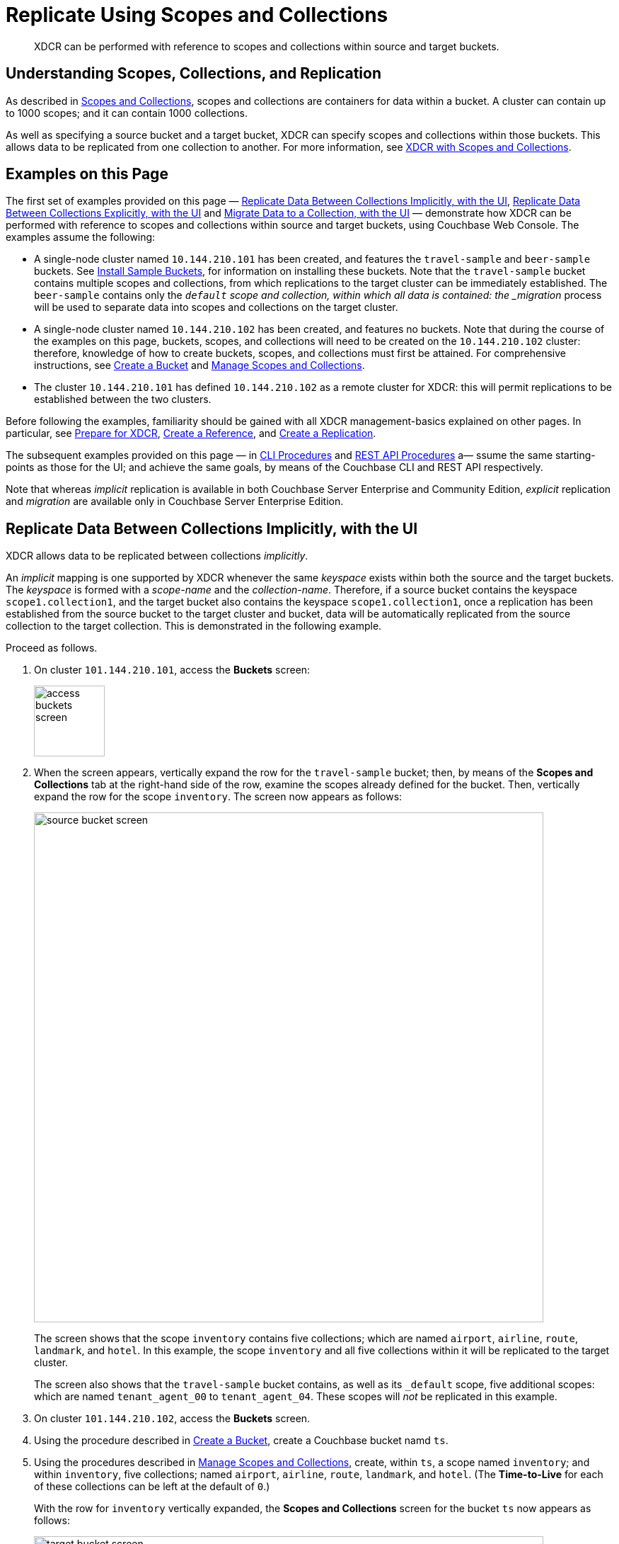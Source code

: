 = Replicate Using Scopes and Collections

[abstract]
XDCR can be performed with reference to scopes and collections within source and target buckets.

[#understanding-scopes-collections-and-replication]
== Understanding Scopes, Collections, and Replication

As described in xref:learn:data/scopes-and-collections.adoc[Scopes and Collections], scopes and collections are containers for data within a bucket.
A cluster can contain up to 1000 scopes; and it can contain 1000 collections.

As well as specifying a source bucket and a target bucket, XDCR can specify scopes and collections within those buckets.
This allows data to be replicated from one collection to another.
For more information, see xref:learn:clusters-and-availability/xdcr-overview.adoc#xdcr-with-scopes-and-collections[XDCR with Scopes and Collections].

[#examples-on-this-page]
== Examples on this Page

The first set of examples provided on this page &#8212; xref:manage:manage-xdcr/replicate-using-scopes-andcollections.adoc#replicate-data-between-collections-implicitly[Replicate Data Between Collections Implicitly, with the UI], xref:manage:manage-xdcr/replicate-using-scopes-and-collections.adoc#replicate-data-between-collections-explicitly[Replicate Data Between Collections Explicitly, with the UI] and xref:manage:manage-xdcr/replicate-using-scopes-and-collections.adoc#migrate-data-to-a-collection[Migrate Data to a Collection, with the UI]
&#8212; demonstrate how XDCR can be performed with reference to scopes and collections within source and target buckets, using Couchbase Web Console.
The examples assume the following:

* A single-node cluster named `10.144.210.101` has been created, and features the `travel-sample` and `beer-sample` buckets.
See xref:manage:manage-settings/install-sample-buckets.adoc[Install Sample Buckets], for information on installing these buckets.
Note that the `travel-sample` bucket contains multiple scopes and collections, from which replications to the target cluster can be immediately established.
The `beer-sample` contains only the `_default` scope and collection, within which all data is contained: the _migration_ process will be used to separate data into scopes and collections on the target cluster.

* A single-node cluster named `10.144.210.102` has been created, and features no buckets.
Note that during the course of the examples on this page, buckets, scopes, and collections will need to be created on the `10.144.210.102` cluster: therefore, knowledge of how to create buckets, scopes, and collections must first be attained.
For comprehensive instructions, see xref:manage:manage-buckets/create-bucket.adoc[Create a Bucket] and xref:manage:manage-scopes-and-collections/manage-scopes-and-collections.adoc[Manage Scopes and Collections].

* The cluster `10.144.210.101` has defined `10.144.210.102` as a remote cluster for XDCR: this will permit replications to be established between the two clusters.

Before following the examples, familiarity should be gained with all XDCR management-basics explained on other pages. In particular, see xref:manage:manage-xdcr/prepare-for-xdcr.adoc[Prepare for XDCR], xref:manage:manage-xdcr/create-xdcr-reference.adoc[Create a Reference], and xref:manage:manage-xdcr/create-xdcr-replication.adoc[Create a Replication].

The subsequent examples provided on this page &#8212; in xref:manage:manage-xdcr/replicate-using-scopes-andcollections.adoc#cli-procedures[CLI Procedures] and xref:manage:manage-xdcr/replicate-using-scopes-andcollections.adoc#rest-api-procedures[REST API Procedures] a&#8212; ssume the same starting-points as those for the UI; and achieve the same goals, by means of the Couchbase CLI and REST API respectively.

Note that whereas _implicit_ replication is available in both Couchbase Server Enterprise and Community Edition, _explicit_ replication and _migration_ are available only in Couchbase Server Enterprise Edition.

[#replicate-data-between-collections-implicitly-with-the-UI]
== Replicate Data Between Collections Implicitly, with the UI

XDCR allows data to be replicated between collections _implicitly_.

An _implicit_ mapping is one supported by XDCR whenever the same _keyspace_ exists within both the source and the target buckets.
The _keyspace_ is formed with a _scope-name_ and the _collection-name_.
Therefore, if a source bucket contains the keyspace `scope1.collection1`, and the target bucket also contains the keyspace `scope1.collection1`, once a replication has been established from the source bucket to the target cluster and bucket, data will be automatically replicated from the source collection to the target collection.
This is demonstrated in the following example.

Proceed as follows.

. On cluster `101.144.210.101`, access the *Buckets* screen:
+
image::manage-xdcr/access-buckets-screen.png[,100,align=left]

. When the screen appears, vertically expand the row for the `travel-sample` bucket; then, by means of the *Scopes and Collections* tab at the right-hand side of the row, examine the scopes already defined for the bucket.
Then, vertically expand the row for the scope `inventory`.
The screen now appears as follows:
+
image::manage-xdcr/source-bucket-screen.png[,720,align=left]
+
The screen shows that the scope `inventory` contains five collections; which are named `airport`, `airline`, `route`, `landmark`, and `hotel`.
In this example, the scope `inventory` and all five collections within it will be replicated to the target cluster.
+
The screen also shows that the `travel-sample` bucket contains, as well as its `&#95;default` scope, five additional scopes: which are named `tenant_agent_00` to `tenant_agent_04`.
These scopes will _not_ be replicated in this example.

. On cluster `101.144.210.102`, access the *Buckets* screen.

. Using the procedure described in xref:manage:manage-buckets/create-bucket.adoc[Create a Bucket], create a Couchbase bucket namd `ts`.

. Using the procedures described in xref:manage:manage-scopes-and-collections/manage-scopes-and-collections.adoc[Manage Scopes and Collections], create, within `ts`, a scope named `inventory`; and within `inventory`, five collections; named `airport`, `airline`, `route`, `landmark`, and `hotel`.
(The *Time-to-Live* for each of these collections can be left at the default of `0`.)
+
With the row for `inventory` vertically expanded, the *Scopes and Collections* screen for the bucket `ts` now appears as follows:
+
image::manage-xdcr/target-bucket-screen.png[,720,align=left]
+
This indicates that the scope and collections have been successfully created, and contain no data.
The keyspaces thus formed &#8212; _inventory.airline_, _inventory.airport_, etc &#8212; are identical to ones that already exist on the source cluster, `10.144.210.101`.
The `&#95;default` scope for `ts` is also displayed.
Note that the other scopes on the target cluster &#8212; named `tenant_agent_00` to `tenant_agent_03` &#8212; have _not_ been created here, and will not be used for replication in the current example.

. On cluster `101.144.210.101`, access the *XDCR Replications* screen.
+
image::manage-xdcr/access-xdcr-screen.png[,100,align=left]
+
Currently, this has a remote reference to cluster `101.144.210.102` defined; but no replications have yet been defined.

. Left-click on the *ADD REPLICATION* button, at the upper right, to begin the process of defining a replication.

. When the *XDCR Add Replication* screen is displayed, use the fields in the upper part of the screen to specify a replication from the bucket `travel-sample` to the bucket `ts`, on cluster `101.144.210.102`.
The fields now appear as follows;
+
image::manage-xdcr/xdcr-replicate-to-102.png[,640,align=left]

. Save the replication, by left-clicking on the *Save Replication* button.
+
image::manage-xdcr/saveReplicationButton.png[,140,align=Left]
+
The replication is now started.

. Examine the *XDCR Replications* screen.
+
image::manage-xdcr/outgoingReplicationImplicit.png[,680,align=Left]
+
This confirms that replication is underway.

. On cluster `10.144.210.102`, access the *Buckets* screen; and access the *Scopes and Collections* screen for the bucket `ts`.
By successively left-clicking, open the row for `ts`, for the scope `inventory`; and then left-click on the *Documents* tab for any of the five collections previously created &#8212; for example, `airline`.
The *Documents* screen appears as follows:
+
image::manage-xdcr/targetCollectionAfterImplicit.png[,680,align=Left]
+
The presence of these documents verifies that replication has occurred from `travel-sample` on the source, to `ts` on the target; with replication occurring according to the implicit mappings discovered by XDCR.
Note that those scopes within `travel-sample` that did _not_ have an implicit mapping created have not been replicated.

[#replicate-data-between-collections-explicitly-with-the-ui]
== Replicate Data Between Collections Explicitly, with the UI

An _explicit_ mapping between collections is one established by an administrator, so as to allow replication to occur between different keyspaces.
This is demonstrated in the following example; which assumes, as its starting point, that the previous example, xref:manage:manage-xdcr/replicate-using-scopes-and-collections.adoc#replicate-data-between-collections-implicitly[Replicate Data Between Collections Implicitly], has been completed, and the resulting state has not been modified.

Proceed as follows:

. On cluster `10.144.210.102`, access the *Scopes & Collections* screen for the bucket `ts`.
Left-click on the *Add Collection* tab, at the left-hand side of the row for the `inventory` scope:
+
image:manage-xdcr/add-collection-tab.png[,120,align=left]
+
When the *Add Collection* dialog appears, specify the name `MyAirport`, and leave Time-to-Live at `0`:
+
image:manage-xdcr/add-collection-dialog.png[,240,align=left]
+
Left-click on the *Save* button.
The *Scopes & Collections* screen now confirms that the collection `MyAirport` has been added to the scope `inventory`:
+
image:manage-xdcr/scope-with-new-collection.png[,720,align=left]

. On cluster `10.144.210.101`, access the *XDCR Replications* screen.
Currently, a remote reference to `10.144.210.102` is defined; and a single replication exists.

. Delete the existing replication: this is because we now intend to create another replication to the same bucket, `ts`; and XDCR only permits one replication to be defined, for a given target-bucket.
+
Vertically expand the row for the existing replication, by left-clicking.
Then, left-click on the *Delete* button, and confirm deletion of the replication:
+
image:manage-xdcr/confirm-deletion-of-replication.png[,220,align=left]

. Left-click on the *ADD REPLICATION* button, at the upper right of the screen, to begin creating a new replication.
When the *XDCR Add Replication* screen is displayed, in the *Replicate From Bucket* field, specify `travel-sample`; in the *Remote Bucket* field, specify `ts`; and in the *Remote Cluster* field, specify `10.144.210.102`.

. Left-click on the *Specify Scopes, Collections, and Mappings* toggle:
+
image::manage-xdcr/xdcr-collections-mapping-toggle.png[,260,align=left]
+
This expands the panel, as follows:
+
image::manage-xdcr/xdcr-collections-mapping-panel.png[,720,align=left]
+
The principal element is a list of scopes that are defined within the specified source bucket, `ts`.
Note that a *filter scopes* field is provided; which permits strings to be entered, such that only those scopes whose names include matches to the strings are displayed in the list.
+
Note the information that is displayed immediately above the list.
This relates to the presentation of scope-names, in the list's *scope* column.
Each scope-name is preceded by a checked checkbox; and is succeeded by the *>* symbol, after which is displayed a remote scope-name &#8212; which is by default assumed to be the name of the scope on the target system, to which replication will occur.
If this assumption is correct, the assumed name need not be modified.
However, if a remote scope to which replication is to occur has a different name from the one represented by default in the list, the remote-scope name must be changed: by left-clicking directly on the scope name, and editing as appropriate.
(Note that this requirement will also apply to the specification of collection-names, demonstrated in the next step of this procedure.)
+
In the list currently presented, five scopes appear: which are the `inventory` scope, and the scopes `tenant_agent_00` to `tenant_agent_03`.

. Left-click on the list-row for `inventory`.
The row expands, and appears as follows:
+
image::manage-xdcr/xdcr-scope-row-expansion.png[,720,align=left]
+
The expanded row displays a field whereby collections in the scope can be filtered, based on a string-match.
It also features a *check all* checkbox, which allows all collections to be checked and thereby included in the intended replication; and an *include future collections* checkbox, which, if checked, ensures that collections added to the scope in future will automatically themselves be included in the replication.

. Uncheck all collection checkboxes except the checkbox for `airline`.

. Access the remote-collection-name field for `airline`; and change the name of the remote collection from `airline` to `MyAirline`.

. Uncheck the checkboxes for the scopes `tenant_agent_00` to `tenant_agent_03`.
The rows for `ts` scopes now appear as follows:
+
image::manage-xdcr/xdcr-modified-remote-scope-name.png[,720,align=left]

. Observe the *Mapping Rules* panel, at the upper right of the screen:
+
image:manage-xdcr/mapping-rules.png[,220,align=left]
+
These rules are for informational purposes only: they are generated by the UI in conformance with the interactive selections that you make; and are used by the underlying processes that establish explicit mappings and due replications.
Note that you will make use of these rules, in JSON format, when establishing explicit mappings by means of the CLI or REST API.
+
Each rule appears terminated in a `null`; except the rule that affirms replication from `inventory.airport` to `inventory.MyAirport`.
Rules terminated in a `null` are said to _deny_ replication from the stated source.
Therefore, the rules confirm that replication will occur only between `inventory.airport` and `inventory.MyAirport`.

. Save the replication, by left-clicking on the *Save Replication* button, in the lower part of the screen.
The *XDCR Replications* screen is now displayed, with the *Outgoing Replications* panel indicating that replication is occurring as required between `10.144.210.101` and `10.144.210.102`.

. On cluster `10.144.210.102`, access the *Scopes & Collections* screen for the bucket `ts`.
Left-click on the *Documents* tab, at the right-hand side of the row for the `MyAirport` collection, within the `inventory` scope.
The *Documents* screen is displayed, as follows:
+
image:manage-xdcr/documents-after-explicit.png[,720,align=left]
+
The displayed contents confirm that the explicit-mapping-based replication was successfully created, and is ongoing.

[#migrate-data-to-a-collection-with-the-ui]
== Migrate Data to a Collection, with the UI

By specifying a scope and collection within a target bucket, XDCR can be used to replicate data selectively from the `&#95;default` collection within one bucket to the purpose-created collection within another.
Once such migration is complete, all future replications between collections should be performed with _implicit_ or _explicit_ mapping, as described in the examples provided on this page, above.

Before migrating data in a production context, note the following:

* Each established migration rule is CPU-intensive, and may lower XDCR replication performance.
The more migration rules are added, the slower each migration replication will be.
Therefore, the total number of simultaneous migration-rule-based replications per source cluster should be no greater than 2.

* Correspondingly, if migration is to be performed with many rules; the replications should be performed 2 at a time.
On conclusion of those replications, applications intended to use the migrated data should be appropriately switched over.
Then, the next two migration rules should be configured, and the process repeated.
Continue in this way until the overall migration is complete.

Migration can now be exemplified as follows.
Note that this example assumes the existence of the clusters already used to demonstrate implicit and explicit mapping, which are `10.144.210.101` and `10.144.210.102`.
The source cluster, `101.144.210.101`, is assumed to contain the sample bucket `beer-sample`: note that `beer-sample` features only the `&#95;default` scope and collection: therefore, all documents are within the `&#95;default` collection.
By means of migration, this example separates the document progressively into different keyspaces.

. Access the *Buckets* screen of the target cluster, `10.144.210.102`.

. Using the procedure described in xref:manage:manage-buckets/create-bucket.adoc[Create a Bucket], create a Couchbase bucket named `beerSampleByLocation`.

. Within `beerSampleByLocation`, using the procedures described in xref:manage:manage-scopes-and-collections/manage-scopes-and-collections.adoc[Manage Scopes and Collections], create a scope named `California`; and within `California`, three collections, respectively named `SanFrancisco`, `SanJose`, and `Sacramento`.
Leave *Time-to-Live* at its default value of `0` for each collection.
+
The *Scopes & Collections* screen should now look as follows:
+
image:manage-xdcr/new-beer-sample-collections.png[,720,align=left]
+
A subset of the data in the source bucket `beer-sample` will now be replicated and sorted into the above keyspaces.

. Access the *XDCR Replications* screen of cluster `101.144.210.101`.
Currently, a remote reference to `10.144.210.102` is defined.

. Create a replication from `101.144.210.101` to `101.144.210.102`.
Left-click on the *ADD REPLICATION* button, at the upper right of the screen.
The *XDCR Add Replication* screen is now displayed:
+
image::manage-xdcr/xdcr-add-replication-screen.png[,720,align=left]

. Using the three upper fields &#8212; *Replicate From Bucket*, *Remote Cluster*, and *Remote Bucket* &#8212; define a replication from `beer-sample` on `101` to the bucket `beerSampleByLocation` on `102`:
+
image::manage-xdcr/beer-sample-replication-definition.png[,520,align=left]
+
Note the confirmatory notification that appears underneath the replication-definition.
As this indicates, if a replication is defined to include any destination-entity &#8212; bucket, scope, or collection &#8212; that does not exist, the entity will be ignored, and no attempt will be made to replicate data to it.
However, if other specified entities are valid, replication to them will proceed.

. To migrate data, switch on the *Migrate collections* toggle, in the middle of the screen:
+
image::manage-xdcr/xdcr-migrate-collections-toggle.png[,520,align=left]
+
Three new fields thus appear, which allow migration to be defined.
*Replication Filter for Source* allows a _regular expression_ to be specified, whereby only a subset of documents within `travel-sample` are replicated.
*Replicate to Collection* allows specification of a collection on the target cluster: the collection must be preceded by the name of the scope that contains it, with scope-name and collection-name comma-separated.
The *Save Mapping* button allows the migration-definition to be saved.

. Specify that documents from `beer-sample` be migrated to the collection `California.SanFrancisco` in the bucket `beerSampleByLocation`; using the filter expression `city="San Francisco"` &#8212; thereby ensuring that only documents that contain the key-value pair `"city": "San Francisco"` are included in the migration.
The fields now appear as follows:
+
image::manage-xdcr/xdcr-migrate-collections-definition.png[,520,align=left]
+
Left-click on the *Save Mapping* button, to save the mapping:
+
image::manage-xdcr/xdcr-save-mapping-button.png[,100,align=left]
+
Note that the saved rule now appears in the *Mapping Rules* column, at the upper right of the screen:
+
image::manage-xdcr/mapping-rules-migration-definition.png[,200,align=left]

. Save the replication, by left-clicking on the *Save Replication* button, at the bottom of the screen:
+
image::manage-xdcr/saveReplicationButton.png[,140,align=Left]
+
The *XDCR Replications* screen now returns, with the *Outgoing Replications* panel appearing as follows:
+
image::manage-xdcr/xdcr-outgoing-replication-migration.png[,680,align=left]
+
As this indicates, the defined replication is now proceeding from `travel-sample` on the source cluster, to `beerSampleByLocation` on the remote.

. On cluster `10.144.210.102`, access the *Buckets* screen, and examine the collection `San Francisco` within the scope `California`, in the bucket `beerSampleByLocation`:
+
image::manage-xdcr/scopes-in-bsbl.png[,680,align=left]
+
The non-zero figures for *memory used* and *disk used* for the collection `SanFrancisco` within the scope `California` indicate that migration of documents into the collection has occurred.

. Left-click on the *Documents* tab, at the right-hand side of the row for the collection `SanFrancisco`:
+
image::manage-xdcr/documents-tab.png[,120,align=left]
+
The documents within the collection are now displayed:
+
image::manage-xdcr/xdcr-target-collection-filled.png[,680,align=left]
+
This indicates that those documents from `beer-sample` whose `city` value is `"San Francisco"` have been successfully filtered and replicated to the `California` collection, within the remote bucket `beerSampleByLocation`.

. Repeating the procedure so far demonstrated, create new, successive migrations for the `SanJose` and `Sacramento` collections; specifying the appropriate `city` value for each collection.

In this way, all documents within the source `travel-sample` bucket can be migrated to appropriate collections on the target cluster.

[#cli-procedures]
== CLI Procedures

The procedures described above for the UI &#8212; covering XDCR replication between scopes and collections, based on implicit and explicit mapping; and migration &#8212; can also be effected by means of the Couchbase CLI.
The required steps are provided below.

For detailed information on all CLI options for XDCR replication, see the reference page for xref:cli:cbcli/couchbase-cli-xdcr-replicate.adoc[xdcr-replicate].
For more information on creating buckets, scopes, and collections with the CLI, see the reference pages for xref:cli:cbcli/couchbase-cli-bucket-create.adoc[bucket-create] and xref:cli:cbcli/couchbase-cli-collection-manage.adoc[collection-manage].

[#replicate-data-implicitly-with-the-cli]
=== Replicate Data Implicitly, with the CLI

Proceed as follows:

. Establish two one-node clusters, `10.144.210.101` and `10.144.210.102`, according to the description provided above, in xref:manage:manage-xdcr/replicate-using-scopes-and-collections.adoc#examples-on-this-page[Examples on this Page].

. To replicate data according to the implicit mapping of scopes and collections within the source bucket `travel-sample` and the target bucket `ts`, enter the following:
+
----
/opt/couchbase/bin/couchbase-cli xdcr-replicate \
-c 10.144.210.101:8091 \
-u Administrator \
-p password \
--create \
--xdcr-cluster-name 10.144.210.102 \
--xdcr-from-bucket travel-sample \
--xdcr-to-bucket ts
----
+
If the command succeeds, the following response is printed to the console:
+
----
SUCCESS: XDCR replication created
----

Inspection of the collections within the `inventory` scope on `ts` now confirms that replication has occurred, according to the implicit mapping established between identically named keyspaces.

[#replicate-data-explicitly-with-the-cli]
=== Replicate Data Explicitly, with the CLI

Proceed as follows:

. On the target cluster, `10.144.210.102`, within the scope `inventory`, establish a new collection named `MyAirport`.

. On the source cluster, `10.144.210.101`, delete the replication created above in xref:manage:manage-xdcr/replicate-using-scopes-and-collections.adoc#replicat-data-implicitly-with-the-cli[Replicate Data Explicitly with the CLI].
+
To do this, first, obtain the id of the existing replication, by means of the `list` flag to `xdcr-replicate`:
+
----
/opt/couchbase/bin/couchbase-cli xdcr-replicate \
-c 10.144.210.101:8091 \
-u Administrator \
-p password \
--list
----
+
If the command is successful, the following output is provided:
+
----
stream id: ac41764b9e261725e874dbd34c7eda6b/travel-sample/ts
   status: running
   source: travel-sample
   target: /remoteClusters/ac41764b9e261725e874dbd34c7eda6b/buckets/ts
----
+
Then, delete the replication, using the `delete` flag, and specifying the replication's id:
+
----
/opt/couchbase/bin/couchbase-cli xdcr-replicate \
-c l10.144.210.101:8091 \
-u Administrator \
-p password \
--delete \
--xdcr-replicator ac41764b9e261725e874dbd34c7eda6b/travel-sample/ts
----
+
If the command is successful, the following output is provided:
+
----
SUCCESS: XDCR replication deleted
----

. On the source cluster, `10.144.210.101`, create a new replication to the target cluster `10.144.210.102`, specifying the explicit mapping of the source collection `airline` to the target collection `MyAirline`:
+
----
/opt/couchbase/bin/couchbase-cli xdcr-replicate \
-c 10.144.210.101:8091 \
-u Administrator \
-p password \
--create \
--xdcr-cluster-name 10.144.210.102 \
--xdcr-from-bucket travel-sample \
--xdcr-to-bucket ts \
--collection-explicit-mappings 1 \
--collection-mapping-rules  '{"inventory.airline":"inventory.MyAirline"}'
----
+
Note that the `collection-explicit-mappings` flag has been specified, with a value of `1`; indicating that an explicit-mapping rule is being provided.
The rule itself is specified as the value for the `collection-mapping-rules` flag; and affirms that the documents in the source collection `inventory.airline` are to be replicated to the target collection `inventory.MyAirline`.

Examination of the target collection `inventory.MyAirline` will confirm that replication is occurring, due to the presence of replicated documents from the source collection `inventory.airline`.

[#migrate-data-with-the-cli]
=== Migrate Data, with the CLI

Before migrating data with the CLI, read the information regarding the CPU-intensiveness of data migration, provided above in xref:manage:manage-xdcr/replicate-using-scopes-and-collections.adoc#migrate-data-to-a-collection-with-the-ui[Migrate Data to a Collection with the UI].
Then, proceed as follows:

. Ensure that the source cluster contains the sample bucket `beer-sample`; and that the target cluster contains a bucket named `beerSampleByLocation`, with a scope and collections as described above, in xref:manage:manage-xdcr/replicate-using-scopes-and-collections.adoc#migrate-data-with-the-ui[Migrate Data, with the UI].

. Replicate to the target collection `California.SanFrancisco`, within the target bucket `beerSampleByLocation`, all documents from the source bucket `beer-sample` whose `city` value is `"San Francisco"`.
Enter the following expression:
+
----
/opt/couchbase/bin/couchbase-cli xdcr-replicate \
-c 10.144.210.101:8091 \
-u Administrator \
-p password \
--create \
--xdcr-cluster-name 10.144.210.102 \
--xdcr-from-bucket beer-sample \
--xdcr-to-bucket beerSampleByLocation \
--collection-migration 1 \
--collection-mapping-rules '{"city=\"San Francisco\"":"California.SanFrancisco"}'
----
+
The `collection-migration` flag is specified, with a value of `1`.
Note the format required for the specifying of `collection-mapping-rules`: the regular expression `"city=\"San Francisco\"` is provided as the key of a key-value pair, whose value is the destination collection, `"California.SanFrancisco"`.
Note also that, in cases where _all_ data from the source bucket is to be migrated, and no regular expression is therefore required, the key of the key-value pair should be specified as the keyspace of the default bucket: i.e. `"_default._default"`.
+
If the command is successful, the following output is displayed:
+
----
SUCCESS: XDCR replication created
----

Documents are now replicated as specified by the explicit mapping and filter.

[#rest-api-procedures]
== REST API Procedures

The procedures described above for the UI and CLI &#8212; covering XDCR replication between scopes and collections, based on implicit and explicit mapping; and migration &#8212; can also be effected by means of the Couchbase REST API.
The required steps are provided below.

For detailed information on all REST API options for XDCR replication, see the reference page for xref:cli:cbcli/couchbase-cli-xdcr-replicate.adoc[xdcr-replicate].
For more information on creating buckets, scopes, and collections with the REST API, see the reference pages for xref:rest-api:rest-bucket-create.adoc[Creating and Editing Buckets] and xref:rest-api/scopes-and-collections-api.adoc[Scopes and Collections REST API].

[#replicate-data-implicitly-with-the-rest-api]
=== Replicate Data Implicitly, with the REST API

. Establish two one-node clusters, `10.144.210.101` and `10.144.210.102`, according to the description provided above, in xref:manage:manage-xdcr/replicate-using-scopes-and-collections.adoc#examples-on-this-page[Examples on this Page].

. To replicate data according to the implicit mapping of scopes and collections within the source bucket `travel-sample` and the target bucket `ts`, enter the following:
+
----
curl -v -X POST -u Administrator:password \
http://localhost:8091/controller/createReplication \
-d replicationType=continuous \
-d fromBucket=travel-sample \
-d toCluster=10.144.210.102 \
-d toBucket=ts
----
+
If the command succeeds, a response similar to the following is printed to the console:
+
----
{"id":"ac41764b9e261725e874dbd34c7eda6b/travel-sample/ts"}
----

Inspection of the collections within the `inventory` scope on `ts` now confirms that replication has occurred, according to the implicit mapping established between identically named keyspaces.

[#replicate-data-explicitly-with-the-rest-api]
=== Replicate Data Explicitly, with the REST API

Proceed as follows:

. On the target cluster, `10.144.210.102`, within the scope `inventory`, establish a new collection named `MyAirport`.

. On the source cluster, `10.144.210.101`, delete the replication created above in xref:manage:manage-xdcr/replicate-using-scopes-and-collections.adoc#replicat-data-implicitly-with-the-cli[Replicate Data Explicitly with the CLI].
+
To do this, first, obtain the id of the existing replication, by means of the following expression, which uses the `GET /pools/default/tasks` method and URL, as well as https://stedolan.github.io/jq/jq[jq^] and `grep`:
+
----
curl -v -u Administrator:password -X GET \
http://10.144.210.101:8091/pools/default/tasks | \
jq '.' |  \
grep "cancelURI"
----
+
If the command is successful, the following output is retrieved from the returned object:
+
----
"cancelURI": "/controller/cancelXDCR/ac41764b9e261725e874dbd34c7eda6b%2Ftravel-sample%2Fts",
----
+
The returned `cancelURI` references the id of the replication.
+
Now, delete the replication by means of the `DELETE /conroller/cancelXDCR/<replication-id>` method and URI:
+
----
curl -X DELETE -u Administrator:password  \
http://10.144.210.101:8091/controller/cancelXDCR/ac41764b9e261725e874dbd34c7eda6b%2Ftravel-sample%2Fts
----
+
If the command is successful, no output is provided.

. On the source cluster, `10.144.210.101`, create a new replication to the target cluster `10.144.210.102`, specifying the explicit mapping of the source collection `airline` to the target collection `MyAirline`:
+
----
/opt/couchbase/bin/couchbase-cli xdcr-replicate \
-c localhost:8091 \
-u Administrator \
-p password \
--create \
--xdcr-cluster-name 10.144.210.102 \
--xdcr-from-bucket travel-sample \
--xdcr-to-bucket ts \
--collection-explicit-mappings 1 \
--collection-mapping-rules '{"inventory.airline":"inventory.MyAirline"}'
----
+
Note that the `collection-explicit-mappings` flag has been specified, with a value of `1`.
The value of `collection-mapping-rules` is a JSON object whose key is the source collection, and whose target is the target collection.
If the call is successful, the following output is displayed:
+
----
SUCCESS: XDCR replication created
----
+
Examination of the target collection `inventory.MyAirline` will confirm that replication is occurring, due to the presence of replicated documents from the source collection `inventory.airline`.

[#migrate-data-with-the-rest-api]
=== Migrate Data, with the REST API

Before migrating data with the REST API, read the information regarding the CPU-intensiveness of data migration, provided above in xref:manage:manage-xdcr/replicate-using-scopes-and-collections.adoc#migrate-data-to-a-collection-with-the-ui[Migrate Data to a Collection with the UI].
Then, proceed as follows:

. Ensure that the source cluster contains the sample bucket `beer-sample`; and that the target cluster contains a bucket named `beerSampleByLocation`, with a scope and collections as described above, in xref:manage:manage-xdcr/replicate-using-scopes-and-collections.adoc#migrate-data-with-the-ui[Migrate Data, with the UI].

. Replicate to the target collection `California.SanFrancisco`, within the target bucket `beerSampleByLocation`, all documents from the source bucket `beer-sample` whose `city` value is `"San Francisco"`.
Enter the following expression:
+
----
curl -v -X POST http://10.144.210.101:8091/controller/createReplication \
-u Administrator:password \
-d replicationType=continuous \
-d toBucket=beerSampleByLocation \
-d toCluster=10.144.210.102 \
-d fromBucket=beer-sample \
-d collectionsMigrationMode=true \
-d colMappingRules='{"city=\"San Francisco\"":"California.SanFrancisco"}'
----
+
The `collectionsMigrationMode` flag is specified, with a value of `true`.
Note the format required for the specifying of `collection-mapping-rules`: the regular expression `"city=\"San Francisco\"` is provided as the key of a key-value pair, whose value is the destination collection, `"California.SanFrancisco"`.
(Note also that, in cases where _all_ data from the source bucket is to be migrated, and no regular expression is therefore required, the key of the key-value pair should be specified as the keyspace of the default bucket: i.e. `"_default._default"`.)
+
If the command is successful, output containing the id of the replication is displayed:
+
----
{"id":"ac41764b9e261725e874dbd34c7eda6b/beer-sample/beerSampleByLocation"}
----

Documents are now migrated as specified by the explicit mapping and filter.

[#next-steps-after-replicate-between-scopes-and-collections]
== Next Steps

An XDCR replication can be _filtered_, by means of _regular expressions_; so that only selected documents are replicated from the source to the target cluster.
See xref:manage:manage-xdcr/filter-xdcr-replication.adoc[Filter a Replication].
